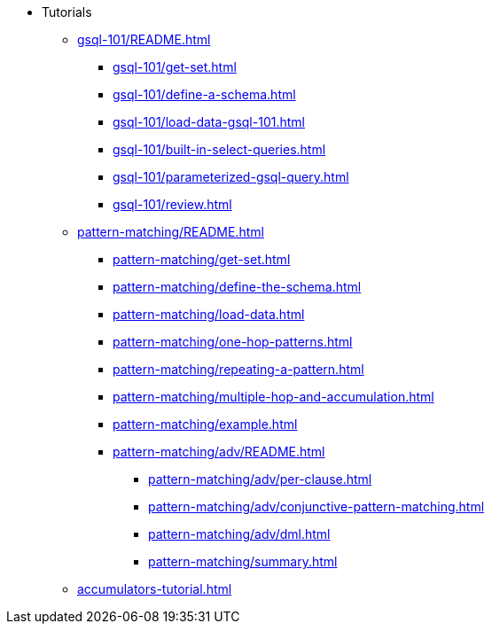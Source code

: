 * Tutorials
** xref:gsql-101/README.adoc[]
*** xref:gsql-101/get-set.adoc[]
*** xref:gsql-101/define-a-schema.adoc[]
*** xref:gsql-101/load-data-gsql-101.adoc[]
*** xref:gsql-101/built-in-select-queries.adoc[]
*** xref:gsql-101/parameterized-gsql-query.adoc[]
*** xref:gsql-101/review.adoc[]
** xref:pattern-matching/README.adoc[]
*** xref:pattern-matching/get-set.adoc[]
*** xref:pattern-matching/define-the-schema.adoc[]
*** xref:pattern-matching/load-data.adoc[]
*** xref:pattern-matching/one-hop-patterns.adoc[]
*** xref:pattern-matching/repeating-a-pattern.adoc[]
*** xref:pattern-matching/multiple-hop-and-accumulation.adoc[]
*** xref:pattern-matching/example.adoc[]
*** xref:pattern-matching/adv/README.adoc[]
**** xref:pattern-matching/adv/per-clause.adoc[]
**** xref:pattern-matching/adv/conjunctive-pattern-matching.adoc[]
**** xref:pattern-matching/adv/dml.adoc[]
**** xref:pattern-matching/summary.adoc[]
** xref:accumulators-tutorial.adoc[]